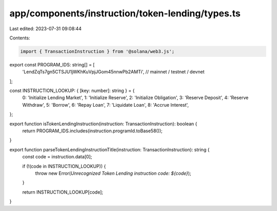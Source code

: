 app/components/instruction/token-lending/types.ts
=================================================

Last edited: 2023-07-31 09:08:44

Contents:

.. code-block:: ts

    import { TransactionInstruction } from '@solana/web3.js';

export const PROGRAM_IDS: string[] = [
    'LendZqTs7gn5CTSJU1jWKhKuVpjJGom45nnwPb2AMTi', // mainnet / testnet / devnet
];

const INSTRUCTION_LOOKUP: { [key: number]: string } = {
    0: 'Initialize Lending Market',
    1: 'Initialize Reserve',
    2: 'Initialize Obligation',
    3: 'Reserve Deposit',
    4: 'Reserve Withdraw',
    5: 'Borrow',
    6: 'Repay Loan',
    7: 'Liquidate Loan',
    8: 'Accrue Interest',
};

export function isTokenLendingInstruction(instruction: TransactionInstruction): boolean {
    return PROGRAM_IDS.includes(instruction.programId.toBase58());
}

export function parseTokenLendingInstructionTitle(instruction: TransactionInstruction): string {
    const code = instruction.data[0];

    if (!(code in INSTRUCTION_LOOKUP)) {
        throw new Error(`Unrecognized Token Lending instruction code: ${code}`);
    }

    return INSTRUCTION_LOOKUP[code];
}


